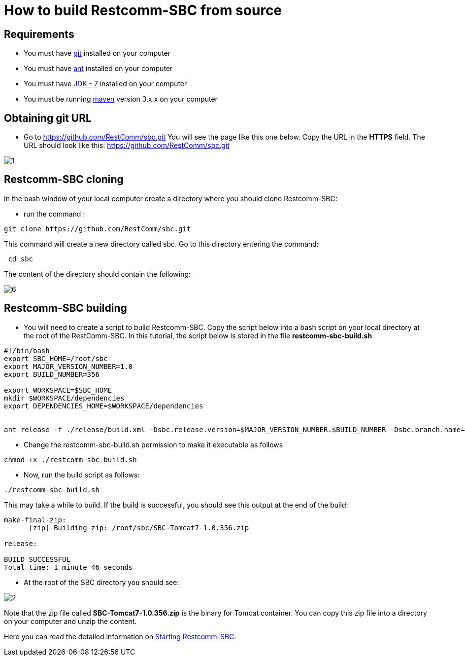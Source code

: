 [[build-from-source]]
= How to build Restcomm-SBC from source

== Requirements

* You must have link:https://git-scm.com/book/en/v2/Getting-Started-Installing-Git[git] installed on your computer
* You must have link:http://ant.apache.org/manual/install.html[ant] installed on your computer
* You must have link:http://www.oracle.com/technetwork/java/javase/downloads/jdk7-downloads-1880260.html[JDK - 7] installed on your computer
* You must be running link:https://maven.apache.org/download.cgi[maven] version 3.x.x on your computer

== Obtaining git URL

* Go to  https://github.com/RestComm/sbc.git
You will see the page like this one below. Copy the URL in the *HTTPS* field.
The URL should look like this: https://github.com/RestComm/sbc.git

image::images/1.png[]

== Restcomm-SBC cloning

In the bash window of your local computer create a directory where you should clone Restcomm-SBC:

* run the command :

[source,bash]
----
git clone https://github.com/RestComm/sbc.git
----
This command will create a new directory called sbc. Go to this directory entering the command:

[source,bash]
----
 cd sbc
----

The content of the directory should contain the following:

image::images/6.png[]

== Restcomm-SBC building

* You will need to create a script to build Restcomm-SBC.
Copy the script below into a bash script on your local directory at the root of the RestComm-SBC.
In this tutorial, the script below is stored in the file *restcomm-sbc-build.sh*.

[source,bash]
----
#!/bin/bash
export SBC_HOME=/root/sbc
export MAJOR_VERSION_NUMBER=1.0
export BUILD_NUMBER=356

export WORKSPACE=$SBC_HOME
mkdir $WORKSPACE/dependencies
export DEPENDENCIES_HOME=$WORKSPACE/dependencies


ant release -f ./release/build.xml -Dsbc.release.version=$MAJOR_VERSION_NUMBER.$BUILD_NUMBER -Dsbc.branch.name=sbc-release-$MAJOR_VERSION_NUMBER.$BUILD_NUMBER -Dcheckout.sbc.dir=$SBC_HOME -Dworkspace.sbc.dir=$SBC_HOME -Dcheckout.dir=$DEPENDENCIES_HOME

----

* Change the restcomm-sbc-build.sh permission to make it executable as follows

[source,bash]
----
chmod +x ./restcomm-sbc-build.sh
----

* Now, run the build script as follows:
[source,bash]
----
./restcomm-sbc-build.sh
----

This may take a while to build. If the build is successful, you should see this output at the end of the build:

[source,bash]
----

make-final-zip:
      [zip] Building zip: /root/sbc/SBC-Tomcat7-1.0.356.zip

release:

BUILD SUCCESSFUL
Total time: 1 minute 46 seconds

----
* At the root of the SBC directory you should see:


image::images/2.png[]


Note that the zip file called *SBC-Tomcat7-1.0.356.zip* is the binary for Tomcat container.
You can copy this zip file into a directory on your computer and unzip the content.

Here you can read the detailed information on <<Starting   SBC.adoc#configure-restcomm-iP-information-and-text-to-speech,Starting Restcomm-SBC>>.
